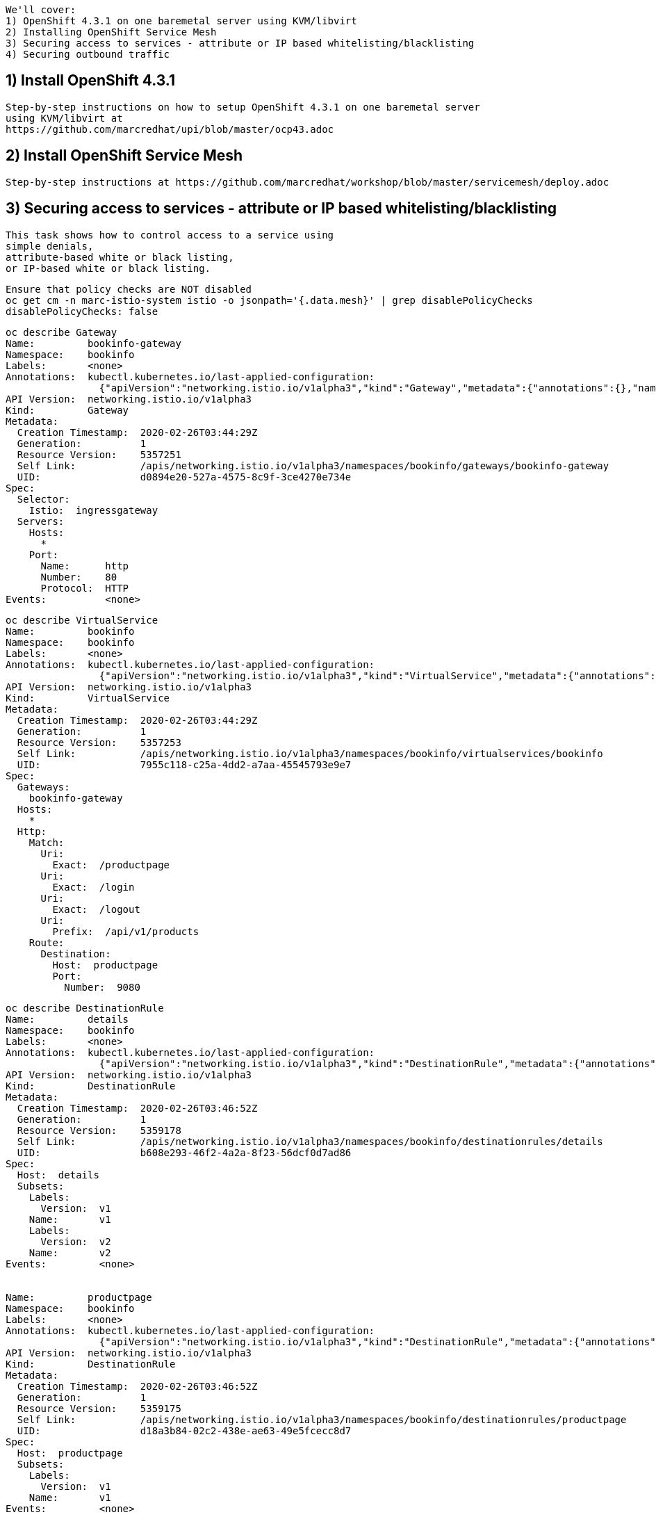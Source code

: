 
----
We'll cover:
1) OpenShift 4.3.1 on one baremetal server using KVM/libvirt
2) Installing OpenShift Service Mesh 
3) Securing access to services - attribute or IP based whitelisting/blacklisting
4) Securing outbound traffic
----

== 1) Install OpenShift 4.3.1

----
Step-by-step instructions on how to setup OpenShift 4.3.1 on one baremetal server
using KVM/libvirt at 
https://github.com/marcredhat/upi/blob/master/ocp43.adoc
----

== 2) Install OpenShift Service Mesh 

----
Step-by-step instructions at https://github.com/marcredhat/workshop/blob/master/servicemesh/deploy.adoc
----


== 3) Securing access to services - attribute or IP based whitelisting/blacklisting

----
This task shows how to control access to a service using 
simple denials, 
attribute-based white or black listing, 
or IP-based white or black listing.
----


----
Ensure that policy checks are NOT disabled
oc get cm -n marc-istio-system istio -o jsonpath='{.data.mesh}' | grep disablePolicyChecks
disablePolicyChecks: false
----


----
oc describe Gateway
Name:         bookinfo-gateway
Namespace:    bookinfo
Labels:       <none>
Annotations:  kubectl.kubernetes.io/last-applied-configuration:
                {"apiVersion":"networking.istio.io/v1alpha3","kind":"Gateway","metadata":{"annotations":{},"name":"bookinfo-gateway","namespace":"bookinfo...
API Version:  networking.istio.io/v1alpha3
Kind:         Gateway
Metadata:
  Creation Timestamp:  2020-02-26T03:44:29Z
  Generation:          1
  Resource Version:    5357251
  Self Link:           /apis/networking.istio.io/v1alpha3/namespaces/bookinfo/gateways/bookinfo-gateway
  UID:                 d0894e20-527a-4575-8c9f-3ce4270e734e
Spec:
  Selector:
    Istio:  ingressgateway
  Servers:
    Hosts:
      *
    Port:
      Name:      http
      Number:    80
      Protocol:  HTTP
Events:          <none>
----


----
oc describe VirtualService
Name:         bookinfo
Namespace:    bookinfo
Labels:       <none>
Annotations:  kubectl.kubernetes.io/last-applied-configuration:
                {"apiVersion":"networking.istio.io/v1alpha3","kind":"VirtualService","metadata":{"annotations":{},"name":"bookinfo","namespace":"bookinfo"...
API Version:  networking.istio.io/v1alpha3
Kind:         VirtualService
Metadata:
  Creation Timestamp:  2020-02-26T03:44:29Z
  Generation:          1
  Resource Version:    5357253
  Self Link:           /apis/networking.istio.io/v1alpha3/namespaces/bookinfo/virtualservices/bookinfo
  UID:                 7955c118-c25a-4dd2-a7aa-45545793e9e7
Spec:
  Gateways:
    bookinfo-gateway
  Hosts:
    *
  Http:
    Match:
      Uri:
        Exact:  /productpage
      Uri:
        Exact:  /login
      Uri:
        Exact:  /logout
      Uri:
        Prefix:  /api/v1/products
    Route:
      Destination:
        Host:  productpage
        Port:
          Number:  9080
----


----
oc describe DestinationRule
Name:         details
Namespace:    bookinfo
Labels:       <none>
Annotations:  kubectl.kubernetes.io/last-applied-configuration:
                {"apiVersion":"networking.istio.io/v1alpha3","kind":"DestinationRule","metadata":{"annotations":{},"name":"details","namespace":"bookinfo"...
API Version:  networking.istio.io/v1alpha3
Kind:         DestinationRule
Metadata:
  Creation Timestamp:  2020-02-26T03:46:52Z
  Generation:          1
  Resource Version:    5359178
  Self Link:           /apis/networking.istio.io/v1alpha3/namespaces/bookinfo/destinationrules/details
  UID:                 b608e293-46f2-4a2a-8f23-56dcf0d7ad86
Spec:
  Host:  details
  Subsets:
    Labels:
      Version:  v1
    Name:       v1
    Labels:
      Version:  v2
    Name:       v2
Events:         <none>


Name:         productpage
Namespace:    bookinfo
Labels:       <none>
Annotations:  kubectl.kubernetes.io/last-applied-configuration:
                {"apiVersion":"networking.istio.io/v1alpha3","kind":"DestinationRule","metadata":{"annotations":{},"name":"productpage","namespace":"booki...
API Version:  networking.istio.io/v1alpha3
Kind:         DestinationRule
Metadata:
  Creation Timestamp:  2020-02-26T03:46:52Z
  Generation:          1
  Resource Version:    5359175
  Self Link:           /apis/networking.istio.io/v1alpha3/namespaces/bookinfo/destinationrules/productpage
  UID:                 d18a3b84-02c2-438e-ae63-49e5fcecc8d7
Spec:
  Host:  productpage
  Subsets:
    Labels:
      Version:  v1
    Name:       v1
Events:         <none>


Name:         ratings
Namespace:    bookinfo
Labels:       <none>
Annotations:  kubectl.kubernetes.io/last-applied-configuration:
                {"apiVersion":"networking.istio.io/v1alpha3","kind":"DestinationRule","metadata":{"annotations":{},"name":"ratings","namespace":"bookinfo"...
API Version:  networking.istio.io/v1alpha3
Kind:         DestinationRule
Metadata:
  Creation Timestamp:  2020-02-26T03:46:52Z
  Generation:          1
  Resource Version:    5359177
  Self Link:           /apis/networking.istio.io/v1alpha3/namespaces/bookinfo/destinationrules/ratings
  UID:                 639fa9e7-abed-4239-8521-c039b84337f9
Spec:
  Host:  ratings
  Subsets:
    Labels:
      Version:  v1
    Name:       v1
    Labels:
      Version:  v2
    Name:       v2
    Labels:
      Version:  v2-mysql
    Name:       v2-mysql
    Labels:
      Version:  v2-mysql-vm
    Name:       v2-mysql-vm
Events:         <none>


Name:         reviews
Namespace:    bookinfo
Labels:       <none>
Annotations:  kubectl.kubernetes.io/last-applied-configuration:
                {"apiVersion":"networking.istio.io/v1alpha3","kind":"DestinationRule","metadata":{"annotations":{},"name":"reviews","namespace":"bookinfo"...
API Version:  networking.istio.io/v1alpha3
Kind:         DestinationRule
Metadata:
  Creation Timestamp:  2020-02-26T03:46:52Z
  Generation:          1
  Resource Version:    5359176
  Self Link:           /apis/networking.istio.io/v1alpha3/namespaces/bookinfo/destinationrules/reviews
  UID:                 1f523c02-4a42-40fa-9009-9529f8b7a059
Spec:
  Host:  reviews
  Subsets:
    Labels:
      Version:  v1
    Name:       v1
    Labels:
      Version:  v2
    Name:       v2
    Labels:
      Version:  v3
    Name:       v3
Events:         <none>
----


----
As we'll create white/blacklisting rules based on our pods' labels, let's see what the labels are:
oc get pods --show-labels
NAME                              READY   STATUS    RESTARTS   AGE   LABELS
details-v1-789c5f58f4-p5zlt       2/2     Running   0          13h   app=details,pod-template-hash=789c5f58f4,version=v1
productpage-v1-856c8cc5d8-kn8s7   2/2     Running   0          13h   app=productpage,pod-template-hash=856c8cc5d8,version=v1
ratings-v1-5786768978-mf6zl       2/2     Running   0          38m   app=ratings,pod-template-hash=5786768978,version=v1
reviews-v1-5874566865-kp2jm       2/2     Running   0          13h   app=reviews,pod-template-hash=5874566865,version=v1
reviews-v2-86865fc7d9-b7kbw       2/2     Running   0          13h   app=reviews,pod-template-hash=86865fc7d9,version=v2
reviews-v3-8d4cbbbbf-zmhjk        2/2     Running   0          13h   app=reviews,pod-template-hash=8d4cbbbbf,version=v3
----


----
Create a rule that denies traffic from the specified sources to version of reviews

apiVersion: "config.istio.io/v1alpha2"
kind: handler
metadata:
  name: denyreviewsv3handler
spec:
  compiledAdapter: denier
  params:
    status:
      code: 7
      message: Not allowed
---
apiVersion: "config.istio.io/v1alpha2"
kind: instance
metadata:
  name: denyreviewsv3request
spec:
  compiledTemplate: checknothing
---
apiVersion: "config.istio.io/v1alpha2"
kind: rule
metadata:
  name: denyreviewsv3
spec:
  match: destination.labels["app"] == "ratings" && source.labels["app"]=="reviews" && source.labels["version"] == "v3"
  actions:
  - handler: denyreviewsv3handler
    instances: [ denyreviewsv3request ]
----


----
Generate traffic
export GATEWAY_URL=$(oc -n marc-istio-system  get route istio-ingressgateway -o jsonpath='{.spec.host}')

echo "GATEWAY_URL=$GATEWAY_URL"
GATEWAY_URL=istio-ingressgateway-marc-istio-system.apps.ocp43.local

cat generate-traffic.sh
#!/bin/bash

while [ true ]
do
    curl -o /dev/null -s -w "%{http_code}\n" http://$GATEWAY_URL/productpage
    sleep .1
done
----


----
Use Kiali to check that no traffic is going 
from version 3 of reviews 
to the ratings workload 
as per our blacklisting rule above.

The rule matches requests coming from the workload reviews with label v3 to the workload ratings.

This rule uses the denier adapter to deny requests coming from version v3 of the reviews service:
destination.labels["app"] == "ratings" && source.labels["app"]=="reviews" && source.labels["version"] == "v3"
----


image:../images/mixerrule.png[title="Whitelisting and Blacklisting"]


----
Remove the blacklisting rule:
oc delete -f mixer-rule-deny-label.yaml
handler.config.istio.io "denyreviewsv3handler" deleted
instance.config.istio.io "denyreviewsv3request" deleted
rule.config.istio.io "denyreviewsv3" deleted
----


----
Use Kiali to check that traffic is now allowed to go
from version 3 of reviews 
to the ratings workload 
----


image:../images/withoutmixerrule.png[title="Whitelisting and Blacklisting"]


== 4) Securing outbound traffic


----
Because all outbound traffic from an Istio-enabled pod is redirected to its sidecar proxy by default, 
accessibility of URLs outside of the cluster depends on the configuration of the proxy. 
By default, Istio configures the Envoy proxy to passthrough requests for unknown services. 
Although this provides a convenient way to get started with Istio, 
configuring stricter control is usually preferable.
See https://istio.io/docs/tasks/traffic-management/egress/egress-control/
----


----
oc get configmap istio -n default -o yaml | sed 's/mode: ALLOW_ANY/mode: REGISTRY_ONLY/g' | oc replace -n default -f -
----

----
Check traffic to www.yahoo.com is NOT allowed

oc get pods
NAME                              READY   STATUS    RESTARTS   AGE
details-v1-789c5f58f4-p5zlt       2/2     Running   0          14h
productpage-v1-856c8cc5d8-kn8s7   2/2     Running   0          14h
ratings-v1-5786768978-mf6zl       2/2     Running   0          84m
reviews-v1-5874566865-kp2jm       2/2     Running   0          14h
reviews-v2-86865fc7d9-b7kbw       2/2     Running   0          14h
reviews-v3-8d4cbbbbf-zmhjk        2/2     Running   0          14h


export SOURCE_POD=ratings-v1-5786768978-mf6zl

oc exec -it $SOURCE_POD -c ratings -- curl -I https://www.yahoo.com | grep "HTTP/"
----

----
Create a ServiceEntry to allow traffic to www.yahoo.com
oc apply -f - <<EOF
apiVersion: networking.istio.io/v1alpha3
kind: ServiceEntry
metadata:
  name: www.yahoo.com
spec:
  hosts:
  - www.yahoo.com
  ports:
  - number: 443
    name: https
    protocol: HTTPS
  resolution: DNS
  location: MESH_EXTERNAL
EOF
----


----
Check traffic to www.yahoo.com is now allowed

Delete the pod from which you test external access. It will be recreated automatically by the Deployment.

oc delete $SOURCE_POD

oc get pods
NAME                              READY   STATUS    RESTARTS   AGE
details-v1-789c5f58f4-p5zlt       2/2     Running   0          14h
productpage-v1-856c8cc5d8-kn8s7   2/2     Running   0          14h
ratings-v1-5236768977-mfabd       2/2     Running   0          84m
reviews-v1-5874566865-kp2jm       2/2     Running   0          14h
reviews-v2-86865fc7d9-b7kbw       2/2     Running   0          14h
reviews-v3-8d4cbbbbf-zmhjk        2/2     Running   0          14h

export SOURCE_POD=ratings-v1-5236768977-mfabd

oc exec -it $SOURCE_POD -c ratings -- curl -I https://www.yahoo.com | grep "HTTP/"
----
